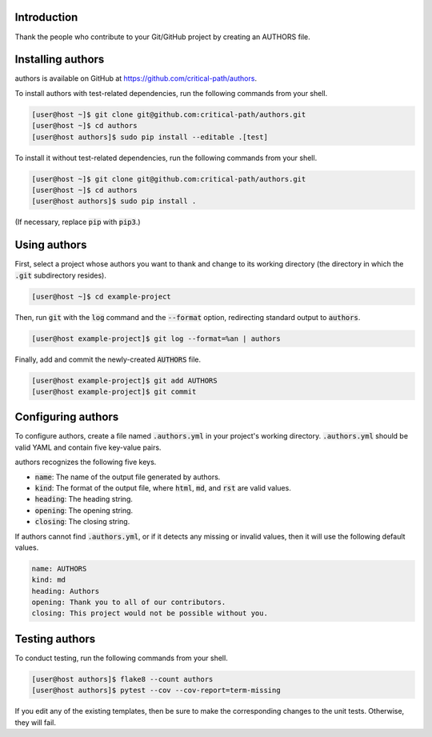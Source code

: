 .. image:: https://travis-ci.com/critical-path/authors.svg?branch=master
   :target: https://travis-ci.com/critical-path/authors

.. image:: https://coveralls.io/repos/github/critical-path/authors/badge.svg?branch=master
   :target: https://coveralls.io/github/critical-path/authors?branch=master

.. image:: https://readthedocs.org/projects/authors/badge/?version=latest
   :target: https://authors.readthedocs.io/en/latest/?badge=latest
   :alt: Documentation Status

Introduction
============

Thank the people who contribute to your Git/GitHub project by creating an AUTHORS file.

Installing authors
==================

authors is available on GitHub at https://github.com/critical-path/authors.

To install authors with test-related dependencies, run the following commands from your shell.

.. code-block:: console

    [user@host ~]$ git clone git@github.com:critical-path/authors.git
    [user@host ~]$ cd authors
    [user@host authors]$ sudo pip install --editable .[test]

To install it without test-related dependencies, run the following commands from your shell.

.. code-block:: console

   [user@host ~]$ git clone git@github.com:critical-path/authors.git
   [user@host ~]$ cd authors
   [user@host authors]$ sudo pip install .

(If necessary, replace :code:`pip` with :code:`pip3`.)

Using authors
=============

First, select a project whose authors you want to thank and change to its working directory (the directory in which the :code:`.git` subdirectory resides).

.. code-block:: console

   [user@host ~]$ cd example-project

Then, run :code:`git` with the :code:`log` command and the :code:`--format` option, redirecting standard output to :code:`authors`.

.. code-block:: console

   [user@host example-project]$ git log --format=%an | authors

Finally, add and commit the newly-created :code:`AUTHORS` file.

.. code-block:: console

   [user@host example-project]$ git add AUTHORS
   [user@host example-project]$ git commit

Configuring authors
===================

To configure authors, create a file named :code:`.authors.yml` in your project's working directory.  :code:`.authors.yml` should be valid YAML and contain five key-value pairs.  

authors recognizes the following five keys.

- :code:`name`: The name of the output file generated by authors.
- :code:`kind`: The format of the output file, where :code:`html`, :code:`md`, and :code:`rst` are valid values.
- :code:`heading`: The heading string.
- :code:`opening`: The opening string.
- :code:`closing`: The closing string.

If authors cannot find :code:`.authors.yml`, or if it detects any missing or invalid values, then it will use the following default values.

.. code-block:: yaml

   name: AUTHORS
   kind: md
   heading: Authors
   opening: Thank you to all of our contributors.
   closing: This project would not be possible without you.

Testing authors
===============

To conduct testing, run the following commands from your shell.

.. code-block:: console

   [user@host authors]$ flake8 --count authors
   [user@host authors]$ pytest --cov --cov-report=term-missing

If you edit any of the existing templates, then be sure to make the corresponding changes to the unit tests.  Otherwise, they will fail.
